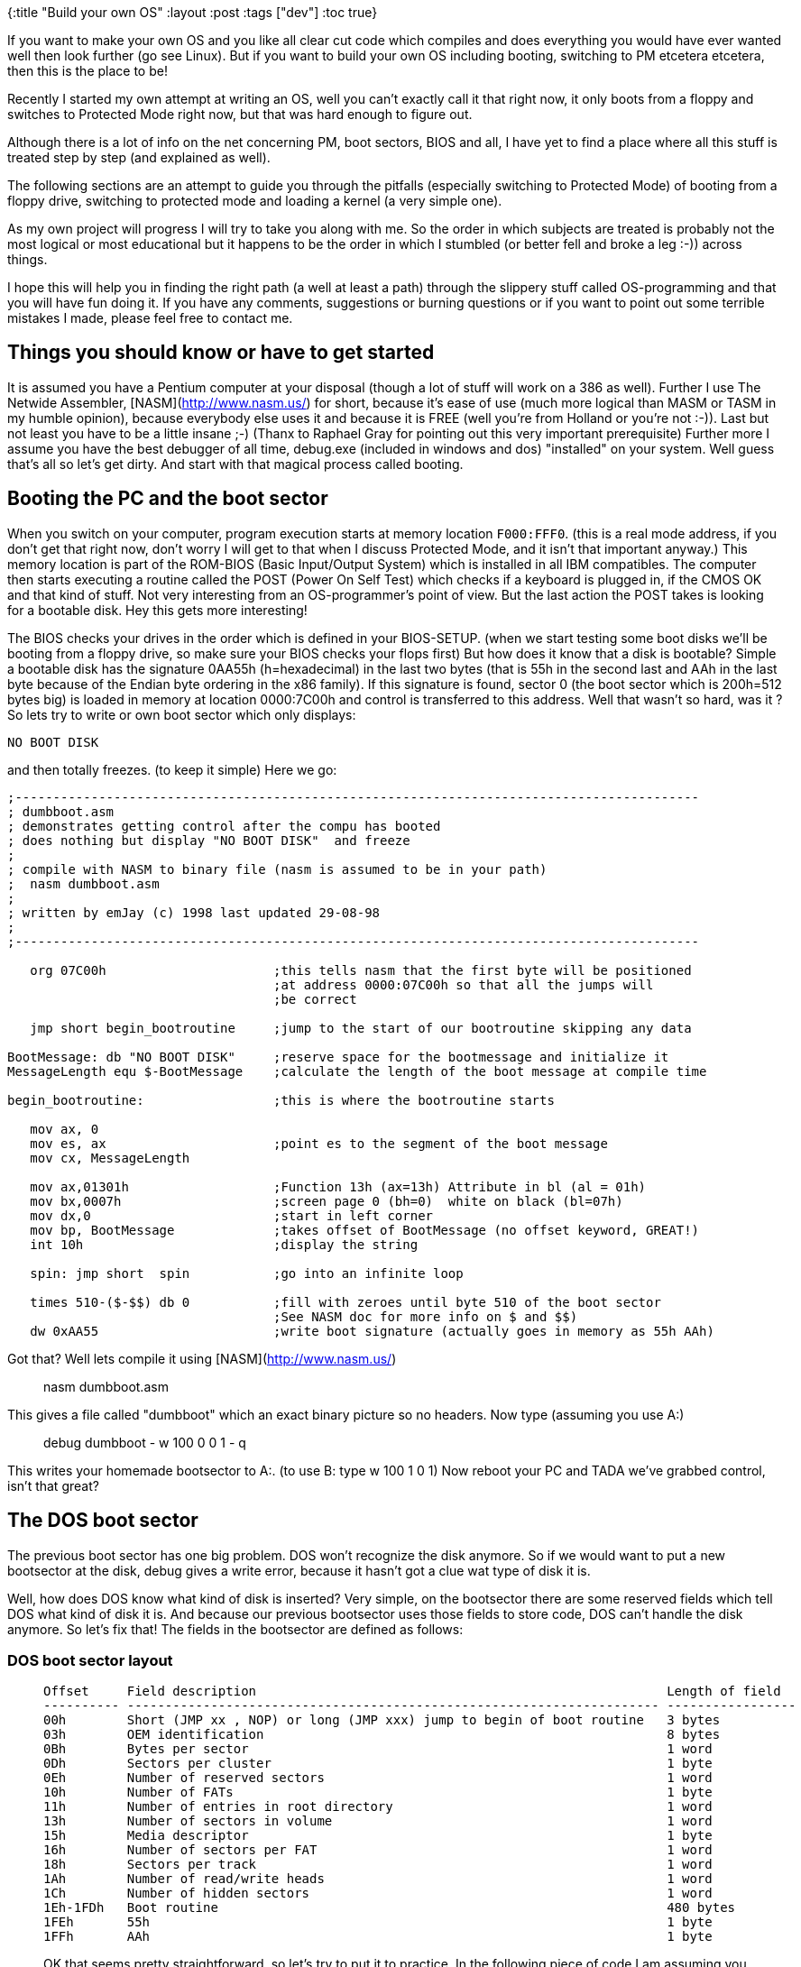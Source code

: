 {:title "Build your own OS"
 :layout :post
 :tags  ["dev"]
:toc true}

If you want to make your own OS and you like all clear cut code which
compiles and does everything you would have ever wanted well then look
further (go see Linux). But if you want to build your own OS including
booting, switching to PM etcetera etcetera, then this is the place to
be!

Recently I started my own attempt at writing an OS, well you can't
exactly call it that right now, it only boots from a floppy and switches
to Protected Mode right now, but that was hard enough to figure out.

Although there is a lot of info on the net concerning PM, boot sectors,
BIOS and all, I have yet to find a place where all this stuff is treated
step by step (and explained as well).

The following sections are an attempt to guide you through the pitfalls
(especially switching to Protected Mode) of booting from a floppy drive,
switching to protected mode and loading a kernel (a very simple one).

As my own project will progress I will try to take you along with me. So
the order in which subjects are treated is probably not the most logical
or most educational but it happens to be the order in which I stumbled
(or better fell and broke a leg :-)) across things.

I hope this will help you in finding the right path (a well at least a
path) through the slippery stuff called OS-programming and that you will
have fun doing it. If you have any comments, suggestions or burning
questions or if you want to point out some terrible mistakes I made,
please feel free to contact me.

## Things you should know or have to get started

It is assumed you have a Pentium computer at your disposal (though a
lot of stuff will work on a 386 as well). Further I use The Netwide
Assembler, [NASM](http://www.nasm.us/) for short, because it's ease of
use (much more logical than MASM or TASM in my humble opinion), because
everybody else uses it and because it is FREE (well you're from Holland
or you're not :-)). Last but not least you have to be a little insane
;-) (Thanx to Raphael Gray for pointing out this very important
prerequisite) Further more I assume you have the best debugger of all
time, debug.exe (included in windows and dos) "installed" on your
system. Well guess that's all so let's get dirty. And start with that
magical process called booting.

## Booting the PC and the boot sector

When you switch on your computer, program execution starts at memory
location `F000:FFF0`. (this is a real mode address, if you don't get that
right now, don't worry I will get to that when I discuss Protected Mode,
and it isn't that important anyway.) This memory location is part of the
ROM-BIOS (Basic Input/Output System) which is installed in all IBM
compatibles. The computer then starts executing a routine called the
POST (Power On Self Test) which checks if a keyboard is plugged in, if
the CMOS OK and that kind of stuff. Not very interesting from an
OS-programmer's point of view. But the last action the POST takes is
looking for a bootable disk. Hey this gets more interesting!

The BIOS checks your drives in the order which is defined in your
BIOS-SETUP. (when we start testing some boot disks we'll be booting from
a floppy drive, so make sure your BIOS checks your flops first) But how
does it know that a disk is bootable? Simple a bootable disk has the
signature 0AA55h (h=hexadecimal) in the last two bytes (that is 55h in
the second last and AAh in the last byte because of the Endian byte
ordering in the x86 family). If this signature is found, sector 0 (the
boot sector which is 200h=512 bytes big) is loaded in memory at location
0000:7C00h and control is transferred to this address. Well that wasn't
so hard, was it ? So lets try to write or own boot sector which only
displays:

``` {.sourceCode .text}
NO BOOT DISK
```

and then totally freezes. (to keep it simple) Here we go:

[source,nasm]
----
;------------------------------------------------------------------------------------------ 
; dumbboot.asm                                  
; demonstrates getting control after the compu has booted   
; does nothing but display "NO BOOT DISK"  and freeze       
;                                   
; compile with NASM to binary file (nasm is assumed to be in your path)     
;  nasm dumbboot.asm                    
;                                           
; written by emJay (c) 1998 last updated 29-08-98                   
;                                           
;------------------------------------------------------------------------------------------ 

   org 07C00h                      ;this tells nasm that the first byte will be positioned  
                                   ;at address 0000:07C00h so that all the jumps will
                                   ;be correct

   jmp short begin_bootroutine     ;jump to the start of our bootroutine skipping any data

BootMessage: db "NO BOOT DISK"     ;reserve space for the bootmessage and initialize it
MessageLength equ $-BootMessage    ;calculate the length of the boot message at compile time

begin_bootroutine:                 ;this is where the bootroutine starts

   mov ax, 0
   mov es, ax                      ;point es to the segment of the boot message
   mov cx, MessageLength

   mov ax,01301h                   ;Function 13h (ax=13h) Attribute in bl (al = 01h)
   mov bx,0007h                    ;screen page 0 (bh=0)  white on black (bl=07h)
   mov dx,0                        ;start in left corner
   mov bp, BootMessage             ;takes offset of BootMessage (no offset keyword, GREAT!)
   int 10h                         ;display the string

   spin: jmp short  spin           ;go into an infinite loop

   times 510-($-$$) db 0           ;fill with zeroes until byte 510 of the boot sector
                                   ;See NASM doc for more info on $ and $$)
   dw 0xAA55                       ;write boot signature (actually goes in memory as 55h AAh)
----

Got that? Well lets compile it using [NASM](http://www.nasm.us/)

> nasm dumbboot.asm

This gives a file called "dumbboot" which an exact binary picture so no
headers. Now type (assuming you use A:)

> debug dumbboot - w 100 0 0 1 - q

This writes your homemade bootsector to A:. (to use B: type w 100 1 0 1)
Now reboot your PC and TADA we've grabbed control, isn't that great?

The DOS boot sector
-------------------

The previous boot sector has one big problem. DOS won't recognize the
disk anymore. So if we would want to put a new bootsector at the disk,
debug gives a write error, because it hasn't got a clue wat type of disk
it is.

Well, how does DOS know what kind of disk is inserted? Very simple, on
the bootsector there are some reserved fields which tell DOS what kind
of disk it is. And because our previous bootsector uses those fields to
store code, DOS can't handle the disk anymore. So let's fix that! The
fields in the bootsector are defined as follows:

### DOS boot sector layout

>   Offset     Field description                                                      Length of field
>   ---------- ---------------------------------------------------------------------- -----------------
>   00h        Short (JMP xx , NOP) or long (JMP xxx) jump to begin of boot routine   3 bytes
>   03h        OEM identification                                                     8 bytes
>   0Bh        Bytes per sector                                                       1 word
>   0Dh        Sectors per cluster                                                    1 byte
>   0Eh        Number of reserved sectors                                             1 word
>   10h        Number of FATs                                                         1 byte
>   11h        Number of entries in root directory                                    1 word
>   13h        Number of sectors in volume                                            1 word
>   15h        Media descriptor                                                       1 byte
>   16h        Number of sectors per FAT                                              1 word
>   18h        Sectors per track                                                      1 word
>   1Ah        Number of read/write heads                                             1 word
>   1Ch        Number of hidden sectors                                               1 word
>   1Eh-1FDh   Boot routine                                                           480 bytes
>   1FEh       55h                                                                    1 byte
>   1FFh       AAh                                                                    1 byte
>
OK that seems pretty straightforward, so let's try to put it to
practice. In the following piece of code I am assuming you use a 3,5" HD
disk.

``` {.sourceCode .nasm}
;------------------------------------------------------------------------------------------
; dosboot.asm
; demonstrates getting control after the compu has booted
; does nothing but display "NO BOOT DISK"  and freeze
; while DOS is still able to read/write the disk
;
; compile with NASM to binary file (nasm is assumed to be in your path)
;  nasm dosboot.asm
;
; written by emJay (c) 1998 last updated 31-08-98
;
;------------------------------------------------------------------------------------------         
   org 07C00h                      ;this tells nasm that the first byte will be positioned
                                   ;at address 0000:07C00h so that all the jumps will
                                   ;be correct

   jmp short begin_bootroutine     ;jump to the start of our bootroutine skipping any data
   nop                             ;first field must be 3 bytes long jmp short is 2 bytes
   db 'MajOS1.0'                   ;OEM identification
   dw 512                          ;Bytes per sector
   db 1                            ;Sectors per cluster
   dw 1                            ;Number of reserved sectors
   db 2                            ;Number of FATs
   dw 0E0h                         ;Number of dirs in root
   dw 0B40h                        ;Number of sectors in volume
   db 0F0h                         ;Media descriptor
   dw 9                            ;Number of sectors per FAT
   dw 18                           ;Number of sectors per track
   dw 2                            ;Number of read/write heads
   dw 0                            ;Number of hidden sectors

begin_bootroutine:                 ;this is where the bootroutine starts

   mov ax, 0
   mov es, ax                      ;point es to the segment of the boot message
   mov cx, MessageLength

   mov ax,01301h                   ;Function 13h (ax=13h) Attribute in bl (al = 01h)
   mov bx,0007h                    ;screen page 0 (bh=0)  white on black (bl=07h)
   mov dx,0                        ;start in left corner
   mov bp, BootMessage             ;takes offset of BootMessage (no offset keyword, GREAT!)
   int 10h                         ;display the string

   spin: jmp short  spin           ;go into an infinite loop

   times 510-($-$$) db 0           ;fill with zeroes until byte 510 of the boot sector
                                   ;See NASM doc for more info on $ and $$)
   dw 0xAA55                       ;write boot signature (actually goes in memory as 55h AAh)
```

OK now reformat your boot disk (format a: /u) compile dosboot.asm and
write it to the bootsector of your bootdisk, just as you did before.

This disk can now again be used as a normal DOS disk, you can view it
and put files on it, but when you boot from it, it still displays NO
BOOT DISK, try it!

I hope these two sections gave you some feel of the boot process and the
boot sector. If you want more information check out Michael Tischer's
book. OK please go to the toilet, take a snack, drink some coffee and
then read on because we're going to look at Protected Mode!

Protected Mode, what is it all about?
-------------------------------------

Although through the years most PC's have been equiped with more and
more memory, all DOS programs still had to deal with the infamous 640 KB
limit. Why wasn't it possible to access all those MB's you had installed
on your system? Because even the newest processor had to be able to
execute the 8086's code it had to operate in the same way. This means
you only had 20-bit addresses giving a total accessible memory of
$2^20 = 1MB$, even if you had 40 MB plugged in your system. On a pentium
however we have a 32-bits wide address bus which gives a theoretical
address space of $2^32 = 4GB$!

How can we access al this additional memory. Well we have to leave the
8086's real mode and switch to the incredible Protected Mode. Do you
want a codesegment of 4 GB? Do you want to put the entire Encyclopedia
Brittanica in your datasegment? Well just do it, switch to Protected
Mode (PM) and you've got access to all the memory you would ever want.

How the PC behaves in real mode
-------------------------------

When you reboot the PC it enters a mode known as real mode. This mode
gives maximum compatibility with the 8086 and some extra features (such
as extended registers, faster instructions ,additional instructions etc.
etc.).

In this mode memory is divided in segments of 64 KB (16 bits) with a
total addressable space of $2^20=1024KB$. Memory locations are accessed
through a segment:offset address (the so called *logical address*).
Calculation of the *physical address* (the actual byte number in memory)
is performed in the following way:

$$physical address = 10h*segment+offset$$

For example if we take segment 9000h and offset 8000h (logical address
9000:8000h) we get physical address
$9000h*10h+8000h = 90000h + 8000h = 98000h$. (Note that this address
refers to the same physical memory location as for instance 9300:5000h
so segments overlap in real mode) To access different segments, 16-bit
segment registers (such as cs, ds and es) are used so that the maximum
address is $FFFF:000Fh = FFFFFh physical = 2^20$.

The maximal address accessable address would be FFFF:FFFFh = 10FFEFh
physical, but this can't be expressed in 20 bits. However if we find a
way to access an additional address line (the most famous A20 line) we
can even use this additional FFFF:FFFFh-FFFF:000Fh=FFF0h=65520 bytes.
(the so called High Memory Area (HMA)) But why do we have to enable this
A20 line? Why isn't it enabled at boot up?

If the A20 line would be enabled then if we got the highest 20 bit
address FFFF:000Fh = FFFFFh and we would go one byte further
(FFFF:0010h) we would access the physical address 100000h (1 0000 0000
0000 0000 0000b), however at the 8086 there is no A20 (this is the 21st
addressline because we start at A0) so that FFFF:000Fh+1= 0000:0000h
dropping the carry. Because some programs use this memory wrap feature
on the 8086, the A20 has to be disabled for complete backward
compatibility.

There is however a way to enable this A20 address line (this is what
himem.sys does on MS-DOS computers giving an additional memoryblock of
almost 64K for device drivers and so on). We can use the keyboard
controller to enable this A20 line, because the A20 line is logical
ANDed with a keyboard controller output, which is disabled at boot up.
This means that the 21st bit of an address is always: 0 AND x = 0. So
all we have to do is enable this keyboard controller output to get: 1
AND x = x. (code to do this will be presented in a later chapter)
&lt;/p&gt;

Now how can we access A31-A22 to get the 4 GB addressable memory space?
You guessed it, by switching to protected mode. However in PM, memory
management is quite a different ballplay so let's check it out.

How the PC behaves in Protected Mode
------------------------------------

### Segmentation in Protected Mode

In PM segmentation is performed in quite a different manner. Here a
segmentregister (CS, DS, ES FS, GS or SS) contains a *segment selector*
which is a pointer to a *segment descriptor* in the *Global or Local
Descriptor Table (GDT or LDT)*

The segment descriptor (64 bits) contains information about the segment,
like access rights, size, and base address. Let's take a look at a
segment descriptors fields

![Segment Descriptor](/img/SegmentDescriptor.png){width="100%"}

  ------- ----------------------------------------------------------------
  A       Available for use by programmer
  Base    Segment Base Address
  DB      Default operation size (0 = 16-bit segment; 1 = 32-bit segment)
  DPL     Descriptor privilege level
  G       Granularity
  Limit   Segment limit
  P       Segment present
  S       Descriptor type (0 = system; 1 = code or data)
  Type    Segment type
  ------- ----------------------------------------------------------------

Let's take a look at all those fields in a bit more detail.&lt;/p&gt;

-   A: this bit is available for your own use, for instance to create
    your own virtual memory manager.
-   Base: this is the base address of the segment. Because it's 32 bits
    long, a segment can start on any physical memory place (not just at
    64K borders as in real mode) if this field contains for instance
    5555:0000h, then this segment will start at physical
    address 55550000h. (so no multiplication with 10h as in real mode)
    However with speed in mind it is wise to let a segment start on a
    16-byte boundary.
-   DB: This field performs different functions depending on the
    segment Type. This flag is always 1 for 32-bit code and data
    segments and 0 for 16-bit code and data segments.
-   DPL: These two bits give the privilege level of the segment ranging
    from 0 (highest privilege) to 3 (lowest privilege). This flag is
    used to control access to a segment.
-   Limit: Gives the size of the segment. Although it's only 20 bits
    long, a segment can be 4 GB long this is achieved by setting the
    G bit.
-   G: If this bit is set the actual segment size is the limit times 4
    KB ($1MB * 4K = 4 GB$), if this flag is clear the size of the
    segment is the limit in bytes. So for segments bigger than 1 MB the
    size must be a mutiple of 4 KB, but this is no real restriction.
-   P: This flag indicates whether the segment is present in memory
    (set) or not present (clear). If this flag is clear the processor
    generates an segment not present exception (\#NP) when a segment
    selector that points to the segment descriptor is loaded in a
    segment register. When we are not using virtual memory or paging
    this flag is usually set.
-   S: Specifies a system segment (clear) or a code or data
    segment (set).
-   Type: Indicates the segment type (note that bits 10-8 have different
    names depending on bit 11 (code or data)) :

    +------------+-----+------+------+------+---------------+---------------------------------+
    | Hexadecima | 11  | 10   | 9    | 8    | Descriptor    | Description                     |
    | l          |     |      |      |      | Type          |                                 |
    +============+=====+======+======+======+===============+=================================+
    |            |     | *E*  | *W*  | *A*  |               |                                 |
    +------------+-----+------+------+------+---------------+---------------------------------+
    | > 0        | 0   | 0    | 0    | 0    | Data          | Read-Only                       |
    +------------+-----+------+------+------+---------------+---------------------------------+
    | > 1        | 0   | 0    | 0    | 1    | Data          | Read-Only Accessed              |
    +------------+-----+------+------+------+---------------+---------------------------------+
    | > 2        | 0   | 0    | 1    | 0    | Data          | Read-Write                      |
    +------------+-----+------+------+------+---------------+---------------------------------+
    | > 3        | 0   | 0    | 1    | 1    | Data          | Read-Write Accessed             |
    +------------+-----+------+------+------+---------------+---------------------------------+
    | > 4        | 0   | 1    | 0    | 0    | Data          | Read-Only, Expand down          |
    +------------+-----+------+------+------+---------------+---------------------------------+
    | > 5        | 0   | 1    | 0    | 1    | Data          | Read-Only, Expand down,         |
    |            |     |      |      |      |               | Accessed                        |
    +------------+-----+------+------+------+---------------+---------------------------------+
    | > 6        | 0   | 1    | 1    | 0    | Data          | Read-Write, Expand down         |
    +------------+-----+------+------+------+---------------+---------------------------------+
    | > 7        | 0   | 1    | 1    | 1    | Data          | Read-Write, Expand down,        |
    |            |     |      |      |      |               | Accessed                        |
    +------------+-----+------+------+------+---------------+---------------------------------+
    |            |     | *C*  | *R*  | *A*  |               |                                 |
    +------------+-----+------+------+------+---------------+---------------------------------+
    | > 8        | 1   | 0    | 0    | 0    | Code          | Execute-Only                    |
    +------------+-----+------+------+------+---------------+---------------------------------+
    | > 9        | 1   | 0    | 0    | 1    | Code          | Execute-Only, accessed          |
    +------------+-----+------+------+------+---------------+---------------------------------+
    | > A        | 1   | 0    | 1    | 0    | Code          | Execute/Read                    |
    +------------+-----+------+------+------+---------------+---------------------------------+
    | > B        | 1   | 0    | 1    | 1    | Code          | Execute/Read,accessed           |
    +------------+-----+------+------+------+---------------+---------------------------------+
    | > C        | 1   | 1    | 0    | 0    | Code          | Execute-Only, conforming        |
    +------------+-----+------+------+------+---------------+---------------------------------+
    | > D        | 1   | 1    | 0    | 1    | Code          | Execute-Only, conforming,       |
    |            |     |      |      |      |               | accessed                        |
    +------------+-----+------+------+------+---------------+---------------------------------+
    | > E        | 1   | 1    | 1    | 0    | Code          | Execute/Read-Only, conforming   |
    +------------+-----+------+------+------+---------------+---------------------------------+
    | > F        | 1   | 1    | 1    | 1    | Code          | Execute/Read-Only, conforming,  |
    |            |     |      |      |      |               | accessed                        |
    +------------+-----+------+------+------+---------------+---------------------------------+

Because we would like to access a number of segments, we will need a lot
of segment descriptors (especially in a multi-tasking Operating System).
Therefore we make a table of segment descriptors know as the Global
Discriptor Table.

### The Global Descriptor Table

The global descriptor table (GDT) is a part of the memory where segment
descriptors are defined. The first descriptor is located at the memory
location which is loaded in the &lt;b&gt;Global Descriptor Table
Register (GDTR)&lt;/b&gt;, this is a 48-bit register containing the
address of the GDT (32 bits) and the length of the GDT in bytes (16
bits) so there can be 2&lt;sup&gt;16&lt;/sup&gt; / 8 = 8192 descriptors
in the GDT. The first descriptor in the GDT must be the so called
&lt;b&gt;null descriptor&lt;/b&gt;. This descriptor consists only of
zeroes. And although this isn't used by the system, it can be loaded to
any data-segment register (DS, ES, FS and GS) without generating an
exception. Let's look at an example of a GDT:

Let's look at the *Basic Flat Model*. This means that we have two
segments of 4 GB, a code and a data segment, which completely overlap in
memory. (So it is still possible, though not advisable, to write self
modifying code):

``` {.sourceCode .nasm}
gdtr                               ;this will be loaded in the GDTR
   dw gdt_end-gdt-1                ;length of gdt
   dd gdt                          ;linear, physical address of gdt 

gdt
gdt0                               ;null descriptor 64 bits is 2
doublewords
   dd 0         
   dd 0
code_gdt                           ;code descriptor 4 GB flat segment
starting 0000:0000h 
   dw 0ffffh                       ;Limit bits 15:00
   dw 0h                           ;Base bits 15:00
   db 0h                           ;Base bits 23:16 
   db 09ah                         ;Code execute read (0Ah)  
                                   ;Present, DPL 0 , non system segment (09h)
   db 0cfh                         ;Segment limit 19:16 (0Fh) 
                                   ;4 KB granularity, 32-bit , avl = 0 (0Ch)
   db 0h                           ;Segment Base 31:24

data_gdt                           ;data descriptor 4 GB flat segment
starting 0000:0000h
   dw 0ffffh                       ;Limit bits 15:00
   dw 0h                           ;Base bits 15:00
   db 0h                           ;Base bits 23:16 
   db 092h                         ;Data read/write (02h)
                                   ;Present, DPL 0, non system segment (09h)    
   db 0cfh                         ;Segment limit 19:16 (0Fh)
                                   ;4 KB granularity, 32 bit ,avl = 0 (0Ch)
   db 0h                           ;Segment Base 31:24

videosel                           ;simple way to write to video memory 
   dw 3999                         ;Limit 80*25*2-1 (80*25 chars + attributes) 
   dw 0x8000    
   db 0x0B                         ;Base 0xB8000  
                                   ;(in real mode segment 0B800h = 10h*0B800h = 0B8000h) 
   db 0x92                         ;Data read/write (02h)
                                   ;Present, DPL 0, non system segment (09h) 
   db 0                            ;Segment limit 19:16 (0h)
                                   ;byte-granular, 16-bit
   db 0                            ;Segment Base 31:24
gdt_end
```

Now we have seen how to set up code and data segments it would be nice
to see how we can access these segments, this is done by loading segment
selectors in segment register. &lt;a name="select"&gt;

### Segment Selectors

A segment selector is a 16-bit value used to select a segment in the
GDT. First let's take a look at the segment selector's format:

&lt;/p&gt;&lt;center&gt; &lt;table border="1"&gt;
&lt;tbody&gt;&lt;tr&gt; &lt;td align="CENTER" colspan="2"&gt;
&lt;b&gt;Segment selector overview&lt;/b&gt; &lt;/td&gt; &lt;/tr&gt;
&lt;tr&gt; &lt;td align="CENTER" colspan="2"&gt; &lt;pre&gt; 16 3 2 1 0
---------------------------------------- | Index | T | RPL |
&lt;/p&gt;&lt;ul&gt; &lt;li&gt;Index: this is the index of the segment
to be used in the GDT or LDT. In our previous example of a GDT, the null
selector would have an index of 0h, the code segment selector an index
of 1h and so on. I guess this is the actual reason why there can only be
8192 selectora. (the index field is 13 bits wide and
2&lt;sup&gt;13&lt;/sup&gt; = 8192 = 2000h) &lt;/li&gt;&lt;li&gt;TI: this
tells the processor whether the descriptor should be taken out of de GDT
or the LDT (Local Descriptor Table, this table can be defined for every
seperate process in a multitasking environment). In our case TI = 0 so
that we'll use the GDT. &lt;/li&gt;&lt;li&gt;RPL: The requested
privilege level must be smaller or equal to the descriptor privilege
level (so higher or same priority) to be able to access the segment. If
this is not the case a general protection exception will be generated
(\#GP). In our case we'll use RPL = 0. &lt;/li&gt;&lt;/ul&gt;

Assume we would want to access the datasegment from the GDT, with RPL =
0. We would then have to load for example DS with 10h (0000 0000 0000
1000b). If we now want to place a white on black 'a' (character code
041h color attribute 07h) in the first place of the video memory we
could say:&lt;/p&gt;

mov word \[0xB8000\],0x0741&lt;/p&gt;

We could also load for instance gs with 18h (selecting the videosegment)
and say:&lt;/p&gt;

mov word \[gs:0\],0x741 ;remember segment-base = 0xB8000 so offset =
0h&lt;/p&gt;

Now the only thing left mentioning is how to set up the GDTR. Well
luckely there is a special instruction which does this for us:
&lt;b&gt;lgdt (Load Global descriptor table)&lt;/b&gt;. The limit loaded
in the GDTR is an offset to the last valid byte, so a limit of 0 results
in exactly one valid byte. So if we would want to load the GDTR in our
case the limit would be gdt\_end-gdt-1, because the label gdt\_end is
one byte after the last byte of the GDT, which is exactly what I've put
at label gdtr. The base address of our GDT will be 0000:16-bit offset of
gdt, or simpler just gdt. Again I have put that there. So all we have to
do is load the GDTR with the value specified at gdt:&lt;/p&gt;

> o32 lgdt \[gdtr\]&lt;/p&gt;

o32 is a NASM keyword which tells the assembler that our operator size
prefix is 32-bit, I don't know whether this is absolutely necessary.
(any suggestions?) &lt;/p&gt;

This is all we need to know about memory access in PM for the moment.
Now the time has come to do the actual switch.

&lt;/p&gt;&lt;center&gt;&lt;h2&gt;8. Switching from real to Protected
Mode&lt;/h2&gt;&lt;/center&gt;&lt;b&gt;The operation mode of the
processor is controlled by the least significant bit of the 32-bit
control register 0 (CR0), also called the protection enable (PE)
bit.&lt;/b&gt; Because it's paramount to leave the other bits unchanged
this is done in the following way:

&lt;/p&gt;&lt;pre&gt;mov eax,cr0 ;load eax with the contents of cr0 or
eax,1 ;set the least significant bit leave the other bits unchanged mov
cr0,eax ;switch to PM &lt;/pre&gt;

Before switching to PM, there are a few things you need to do:
&lt;/p&gt;&lt;ol&gt; &lt;li&gt;cli: Disable interrupts, because the
installed interrupts are all written for real mode and if an interrupt
would occur after the mode switch, your system would probably reboot.
&lt;/li&gt;&lt;li&gt;Load the GDTR using lgdt, to set up the GDT.
&lt;/li&gt;&lt;li&gt;Execute a mov CR0 instruction to set the PE bit of
control register 0. &lt;/li&gt;&lt;li&gt;Immediately after the mov,cr0
instruction perform a far jump to clear the instruction prefetch queue,
because it's still filled with real mode instructions and addresses.
&lt;/li&gt;&lt;li&gt;Reload all the segment registers except CS. (which
is reloaded by the far jump) &lt;/li&gt;&lt;li&gt; Load the Interrupt
descriptor tables to make interrupts possible &lt;/li&gt;&lt;li&gt;sti:
Re-enable interrupts. &lt;/li&gt;&lt;li&gt;Enable the A20 line to
prevent memorywrap. &lt;/li&gt;&lt;/ol&gt;

In the following source, I am only going to load the GDT and switch to
PM. So I will not set up a stack or an IDT, which is fine as long as you
don't POP or PUSH and leave interrupts disabled. When you boot this
example the following actions will be taken:&lt;/p&gt;

&lt;/p&gt;&lt;ol&gt; &lt;li&gt;The screen will be erased.
&lt;/li&gt;&lt;li&gt;A brown 'a' will be printed in the left corner of
the screen. &lt;/li&gt;&lt;li&gt;The system will wait for a keypress.
&lt;/li&gt;&lt;li&gt;The switch to PM will be made.
&lt;/li&gt;&lt;li&gt;A white 'a' will be printed in the left corner of
the screen. &lt;/li&gt;&lt;li&gt;The system will go into an infinite
loop (note that CTRL+ALT+DEL will no longer function, because interrupts
are still disabled). &lt;/li&gt;&lt;/ol&gt;

&lt;a
href="<http://web.archive.org/web/20010424064833/http://www.phys.uu.nl/~mjanssen/osdev/pmboot.asm>"&gt;Download
pmboot.asm&lt;/a&gt;&lt;/p&gt;

&lt;/p&gt;&lt;center&gt;&lt;h2&gt;9. Enable the A20 address
line&lt;/h2&gt;&lt;/center&gt;In order to use the full amount of RAM
plugged in your computer you have to enable the a20 addressline. As
mentioned earlier this can be done by enabling a line of the floppy
controller. The state of this line can be changed by setting the
appropriate bit. This bit is the second bit of the AT keyboard
controller output port. (port 064h) So in theory we can enable the a20
address line by simply setting this second bit.

There are however some things to be taken into account. The keyboard
buffer (that is the buffer on the keyboard, not the BIOS-buffer) can
still contain some bytes which have to be handled first. &lt;/p&gt;

If we have completly cleared the keyboard buffer we try to set the a20
line. This should then enable us to use the additional 64K HMA. So we
can test whether the a20 gate is enabled by writing a byte to
FFFF:000Fh+1 and check whether this byte is different from the one at
0000:0001h. Because if a20 is enabled FFFF:000Fh+1=100000h physical and
if a20 is not enabled a wrap will occur thus writing a byte to 000000h
physical. &lt;/p&gt;

To be able to see if the byte positioned at the physical address 00000h
has really changed we try to write the bit inverted (by using NOT) byte
of the original value of 00000h. In that manner it's always possible to
see if 00000h has changed (which would imply that a20 is not enabled).
&lt;/p&gt;

The code I have used below is not written by me. (although I have added
some comments) I think Tran originally wrote this code for use in his
PMode protected mode wrapper. The piece of code conains a function
EnableA20 which should do exactly that. So here we go: &lt;/p&gt;

``` {.sourceCode .nasm}
enablea20kbwait:                      ;wait for safe to write to 8042
   xor cx,cx                          ;loop a maximum of FFFFh times
enablea20kbwaitl0:
   jmp short $+2                      ;these three jumps are inserted to
wait some clockcycles
   jmp short $+2                      ;for the port to settle down
   jmp short $+2
   in al,64h                          ;read 8042 status
   test al,2                          ;buffer full? zero-flag is set if
bit 2 of 64h is not set
   loopnz enablea20kbwaitl0           ;if yes (bit 2 of 64h is set), loop
until cx=0
  ret
```

> ;while the above loop is executing keyboard interrupts will occur
> which will empty the buffer ;so be sure to have interrupts still
> enabled when you execute this code
>
> enablea20test: ;test for enabled A20
>
> :   mov al,byte \[fs:0\] ;get byte from 0:0 mov ah,al ;preserve old
>     byte not al ;modify byte xchg al,byte \[gs:10h\] ;put modified
>     byte to 0ffffh:10h ;which is either 0h or 100000h
>
> depending on the a20 state
>
> :   cmp ah,byte \[fs:0\] ;set zero if byte at 0:0 equals
>
> preserved value
>
> :   ;which means a20 is enabled
>
> mov \[gs:10h\],al ;put back old byte at 0ffffh:10h
>
> :   ret ;return, zeroflag is set if A20
>
> enabled
>
> EnableA20: ;hardware enable gate A20 (entry point of routine
>
> > xor ax,ax ;set A20 test segments 0 and 0ffffh mov fs,ax ;fs=0000h
> > dec ax mov gs,ax ;gs=0ffffh
> >
> > call enablea20test ;is A20 already enabled? jz short enablea20done
> > ;if yes (zf is set), done
>
> ;if the system is PS/2 then bit 2 of port 92h (Programmable Option
> Select) ;controls the state of the a20 gate
>
> > in al,92h ;PS/2 A20 enable or al,2 ;set bit 2 without changing the
> > rest
>
> of al
>
> :   jmp short \$+2 ;Allow port to settle down jmp short \$+2 jmp short
>     \$+2 out 92h,al ;enable bit 2 of the POS call enablea20test ;is
>     A20 enabled? jz short enablea20done ;if yes, done
>
>     call enablea20kbwait ;AT A20 enable using the 8042
>
> keyboard controller
>
> :   ;wait for buffer empty (giving zf
>
> set)
>
> :   jnz short enablea20f0 ;if failed to clear buffer jump
>
>     mov al,0d1h ;keyboard controller command 01dh
>
> (next byte written to
>
> :   out 64h,al ;60h will go to the 8042 output port
>
>     call enablea20kbwait ;clear buffer and let line settle
>
> down
>
> :   jnz short enablea20f0 ;if failed to clear buffer jump
>
>     mov al,0dfh ;write 11011111b to the 8042 output
>
> port
>
> :   ;(bit 2 is anded with A20 so we
>
> should set that one)
>
> :   out 60h,al
>
>     call enablea20kbwait ;clear buffer and let line settle
>
> down
>
> enablea20f0: ;wait for A20 to enable
>
> :   mov cx,800h ;do 800h tries
>
> enablea20l0:
>
> :   call enablea20test ;is A20 enabled? jz enablea20done ;if yes, done
>
>     in al,40h ;get current tick counter (high
>
> byte)
>
> :   jmp short \$+2 jmp short \$+2 jmp short \$+2 in al,40h ;get
>     current tick counter (low byte) mov ah,al ;save low byte of clock
>     in ah
>
> enablea20l1: ;wait a single tick
>
> :   in al,40h ;get current tick counter (high
>
> byte)
>
> :   jmp short \$+2 jmp short \$+2 jmp short \$+2 in al,40h ;get
>     current tick counter (low byte) cmp al,ah ;compare clocktick to
>     one saved in
>
> ah
>
> :   je enablea20l1 ;if equal wait a bit longer
>
>     loop enablea20l0 ;wait a bit longer to give a20 a
>
> chance to get enabled
>
> :   stc ;a20 hasn't been enabled so set
>
> carry to indicate failure
>
> :   ret ;return to caller
>
> enablea20done:
>
> :   clc ;a20 has been enabled succesfully so
>
> clear carry
>
> :   ret ;return to caller
>
As you can see it requires quite a few lines of assembly to enable the
a20 gate. This can pose a problem because a bootsector can only be a
maximum 512 bytes. (And we still have to add code to load our kernel en
place it in memory) &lt;/p&gt; In order to make some room we will remove
the layout area DOS uses to identify the disk. This forces us to write a
program by which we can write a file to the bootsector of our bootdisk.

&lt;/p&gt;&lt;center&gt;&lt;h2&gt;10. Writing a bootsector to a non-DOS
disk&lt;/h2&gt;&lt;/center&gt;In contrast to all those lucky linux-users
who have dd at their disposal, a DOS or Windows user doesn't have an
easy way of writing a binary image to a floppy if it is not recognizable
by DOS. Because our bootsector is getting a bit full I really wanted to
remove the block with diskinfo DOS uses to recognize the disk. The
problem is that it's then impossible to use debug to write the
bootsector to the floppy. So I decided to write my very own WBS (Write
BootSector).

So what has to be done to write an arbitrary file to the bootsector of a
floppy disk? First of all the bootimage has to be read from the hard
disk and stored in memory. Then the buffer containing the bootsector has
to be written to the floppy disk.&lt;/p&gt;

&lt;/p&gt;&lt;pre&gt;;------------------------------------------------------------------------------------------
; wbs.asm Write Boot Sector ; ; writes a binary file from harddisk to
the bootsector of floppy 0 (a:) ; ; compile with NASM to binary file
(nasm is assumed to be in your path) ; nasm wbs.asm -o wbs.com ; ;
written by emJay (c) 1999 last updated 18-06-99 ;
;------------------------------------------------------------------------------------------

> org 0x100

section .text

:   jmp Main

Welcome: db "WBS Write Boot Sector v1.0 (c)1999 emJay.",10,13,'\$'
AskInfile: db "What is the location of the bootsector on your
hardisk?",10,13,":\$" ErrorOpen: db "An error has
occurred.....quiting.",10,13,'\$' OpenSuccess: db "File opened
successfully.",10,13,'\$' InitSuccess: db "Floppy initialised
successfully.",10,13,'\$' WriteSuccess: db "Bootsector written
successfully.",10,13,'\$' Counter: db 3

Main:

:   mov ah,0x09 mov dx,Welcome int 0x21 mov dx,AskInfile int 0x21 xor
    si,si

InputLoop:

:   mov ah,0x01 int 0x21 cmp al,13 je InputDone mov byte
    \[Infile+si\],al inc si jmp InputLoop

InputDone:

:   mov byte \[Infile+si\],0 mov ax,0x3d00 mov dx,Infile int 21h jc
    Error

    mov \[Handle\],ax

    mov ah,0x09 mov dx,OpenSuccess int 0x21

    mov ah,0x3f mov bx,\[Handle\] mov cx,0x200 mov dx,FileBuffer int
    0x21 mov bx,\[Handle\] mov ah,0x3e int 0x21

    xor ax,ax mov dl,0 int 0x13 jc Error mov ah,0x09 mov dx,InitSuccess
    int 0x21

loop1:

:   mov ah,0 mov dl,0 int 0x13 mov al,1 mov ah,3 mov cx,1 mov dx,0 mov
    bx,FileBuffer int 0x13 jnc WriteOK dec byte \[Counter\] jz Error jmp
    loop1

WriteOK:

:   mov ah,0x09 mov dx,WriteSuccess int 0x21

Exit:

:   mov ah,1 mov dl,0 int 0x13 mov al,ah mov ah,0x4c int 0x21

Error:

:   mov ah,0x09 mov dx,ErrorOpen int 0x21 jmp Exit

section .bss Infile: resb 80 Handle: resb 1 FileBuffer: resb 0x200
&lt;/pre&gt;

&lt;/p&gt;&lt;center&gt;&lt;h2&gt;11. All
sources&lt;/h2&gt;&lt;/center&gt;&lt;ul&gt; &lt;li&gt;&lt;a
href="<http://web.archive.org/web/20010424064833/http://www.phys.uu.nl/~mjanssen/osdev/dumbboot.asm>"&gt;dumbboot.asm&lt;/a&gt;
&lt;/li&gt;&lt;li&gt;&lt;a
href="<http://web.archive.org/web/20010424064833/http://www.phys.uu.nl/~mjanssen/osdev/dosboot.asm>"&gt;dosboot.asm&lt;/a&gt;
&lt;/li&gt;&lt;li&gt;&lt;a
href="<http://web.archive.org/web/20010424064833/http://www.phys.uu.nl/~mjanssen/osdev/pmboot.asm>"&gt;pmboot.asm&lt;/a&gt;
&lt;/li&gt;&lt;/ul&gt; &lt;center&gt;&lt;h2&gt;12.
Bibliography&lt;/h2&gt;&lt;/center&gt;&lt;ol type="1"&gt;
&lt;li&gt;Michael Tischer, PC Intern, ISBN 1-55755-145-6 &lt;br&gt; A
great book on all PC related stuff, it really takes you in depth on a
large number of subjects. &lt;/li&gt;&lt;li&gt;Lance Leventhal, Lance
Leventhal's 80386 programming guide, ISBN 90-6233-440-7 &lt;br&gt; The
most important parts of the intel 80386 manual, I don't know whether the
ISBN is for the English book or the Dutch translation.
&lt;/li&gt;&lt;li&gt;Intel Architecture Software Developer's Manual,
Volume 1: Basic Architecture, Volume 2: Instruction Set Reference,
Volume 3: System Programming Guide&lt;br&gt; The manual for using Intel
processors, it covers everything from registers to instruction set and
Protected Mode. These manuals are downloadable from &lt;a
href="<http://web.archive.org/web/20010424064833/http://www.intel.com/>"&gt;Intel's
web site&lt;/a&gt; (approximatly 10 MB including addenda).
&lt;/li&gt;&lt;li&gt;Ralph Brown's Interrupt List&lt;br&gt;A complete
description of all the PC's interrupts (including BIOS and DOS) and a
description of all hardware ports. A must have for every assembly
programmer. &lt;/li&gt;&lt;/ol&gt; &lt;center&gt;&lt;h2&gt;13.
Links&lt;/h2&gt;&lt;/center&gt;&lt;ol&gt; &lt;li&gt;&lt;a
href="<http://web.archive.org/web/20010424064833/http://www.webring.org/cgi-bin/webring?ring=os&list>"
target="\_top"&gt;The OS webring&lt;/a&gt;: Links to sites which are
part of the Operating System webring. It contains a lot of good links.
&lt;/li&gt;&lt;li&gt;&lt;a
href="<http://web.archive.org/web/20010424064833/http://www.intel.com/>"
target="\_top"&gt;Intel's web site&lt;/a&gt;: for all information about
Intel processors, chipsets including datasheets and manuals. It is also
possible to order a free CD-ROM with the processor manuals and a lot of
other stuff. &lt;/li&gt;&lt;li&gt;&lt;a
href="<http://web.archive.org/web/20010424064833/http://www.pobox.com/~ralf/files.html>"
target="\_top"&gt;Ralph Brown's Home Page&lt;/a&gt;: here you can
download the Ralph Brown Interrupt list which contains all known and
(unknown) interrupts and a description of their
usage.&lt;/li&gt;&lt;/ol&gt; &lt;center&gt;&lt;h2&gt;14.
Warranty&lt;/h2&gt;&lt;/center&gt;I exclude any and all implied
warranties, including warranties of merchantability and fitness for a
particular purpose. I make no warranty or representation, either express
or implied, with respect to this source code, its quality, performance,
merchantability, or fitness for a particular purpose. I shall have no
liability for special, incidental, or consequential damages arising out
of or resulting from the use or modification of this source code.

Anyway I will by no means accept warranty for any damage caused by using
information and / or sources found on this web page. So if you f\*\*k
up, kick yourself!!! &lt;/p&gt;&lt;center&gt;&lt;h2&gt;15. Who am
I&lt;/h2&gt;&lt;/center&gt;I am a twenty-four year old physics student
from Utrecht in the Netherlands. My name is emJay (AKA Mark Janssen).
Contact me at &lt;a
href="[mailto:mjanssen@phys.uu.nl](mailto:mjanssen@phys.uu.nl)"&gt;<mjanssen@phys.uu.nl>&lt;/a&gt;

&lt;center&gt;&lt;h2&gt;16. Update
history&lt;/h2&gt;&lt;/center&gt;&lt;center&gt; &lt;table
width="90%"&gt; &lt;tbody&gt;&lt;tr&gt;&lt;td&gt;28 March 2000:
&lt;/td&gt;&lt;td&gt; Added link to OS webring in the links section.
&lt;/td&gt; &lt;/tr&gt; &lt;tr&gt;&lt;td&gt;14 March 2000:
&lt;/td&gt;&lt;td&gt; Used PHP3 to make navigation between pages
possible and create the contents (Yes, it is completly automated).
&lt;/td&gt; &lt;/tr&gt; &lt;/tbody&gt;&lt;/table&gt; &lt;/center&gt;
